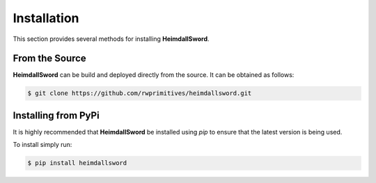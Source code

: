 Installation
============

This section provides several methods for installing **HeimdallSword**.


From the Source
---------------

**HeimdallSword** can be build and deployed directly from the source. It can be obtained as follows:

.. code-block:: console

    $ git clone https://github.com/rwprimitives/heimdallsword.git


Installing from PyPi
--------------------

It is highly recommended that **HeimdallSword** be installed using `pip` to ensure that the latest version is being used.

To install simply run:

.. code-block:: console

    $ pip install heimdallsword
